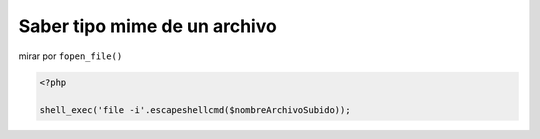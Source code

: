 .. _reference-programacion-php-saber_tipo_mime_archivo_php:

#############################
Saber tipo mime de un archivo
#############################

mirar por ``fopen_file()``

.. code-block:: php

    <?php

    shell_exec('file -i'.escapeshellcmd($nombreArchivoSubido));
